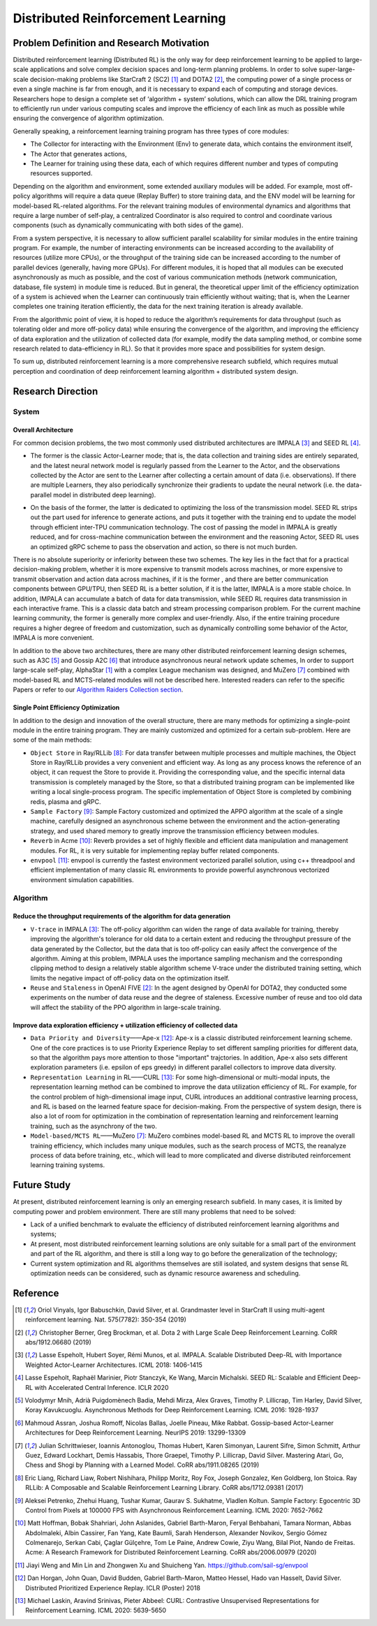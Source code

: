 Distributed Reinforcement Learning
===============

Problem Definition and Research Motivation
-------------------
Distributed reinforcement learning (Distributed RL) is the only way for deep reinforcement learning to be applied to large-scale applications and solve complex decision spaces and long-term planning problems. In order to solve super-large-scale decision-making problems like StarCraft 2 (SC2) [1]_ and DOTA2 [2]_, the computing power of a single process or even a single machine is far from enough, and it is necessary to expand each of computing and storage devices. Researchers hope to design a complete set of ‘algorithm + system’ solutions, which can allow the DRL training program to efficiently run under various computing scales and improve the efficiency of each link as much as possible while ensuring the convergence of algorithm optimization. 

Generally speaking, a reinforcement learning training program has three types of core modules:

- The Collector for interacting with the Environment (Env) to generate data, which contains the environment itself,

- The Actor that generates actions,

- The Learner for training using these data, each of which requires different number and types of computing resources supported.


Depending on the algorithm and environment, some extended auxiliary modules will be added. For example, most off-policy algorithms will require a data queue (Replay Buffer) to store training data, and the ENV model will be learning for model-based RL-related algorithms. For the relevant training modules of environmental dynamics and algorithms that require a large number of self-play, a centralized Coordinator is also required to control and coordinate various components (such as dynamically communicating with both sides of the game).

From a system perspective, it is necessary to allow sufficient parallel scalability for similar modules in the entire training program. For example, the number of interacting environments can be increased according to the availability of resources (utilize more CPUs), or the throughput of the training side can be increased according to the number of parallel devices (generally, having more GPUs). For different modules, it is hoped that all modules can be executed asynchronously as much as possible, and the cost of various communication methods (network communication, database, file system) in module time is reduced. But in general, the theoretical upper limit of the efficiency optimization of a system is achieved when the Learner can continuously train efficiently without waiting; that is, when the Learner completes one training iteration efficiently, the data for the next training iteration is already available. 

From the algorithmic point of view, it is hoped to reduce the algorithm’s requirements for data throughput (such as tolerating older and more off-policy data) while ensuring the convergence of the algorithm, and improving the efficiency of data exploration and the utilization of collected data (for example, modify the data sampling method, or combine some research related to data-efficiency in RL). So that it provides more space and possibilities for system design.

To sum up, distributed reinforcement learning is a more comprehensive research subfield, which requires mutual perception and coordination of deep reinforcement learning algorithm + distributed system design.


Research Direction
---------

System
~~~~~~

Overall Architecture
^^^^^^^^^^
For common decision problems, the two most commonly used distributed architectures are IMPALA [3]_ and SEED RL [4]_.

.. image:: ./images/impala.png
  :align: center
  
- The former is the classic Actor-Learner mode; that is, the data collection and training sides are entirely separated, and the latest neural network model is regularly passed from the Learner to the Actor, and the observations collected by the Actor are sent to the Learner after collecting a certain amount of data (i.e. observations). If there are multiple Learners, they also periodically synchronize their gradients to update the neural network (i.e. the data-parallel model in distributed deep learning).

.. image:: ./images/seed_rl.png
  :scale: 50%
  :align: center

- On the basis of the former, the latter is dedicated to optimizing the loss of the transmission model. SEED RL strips out the part used for inference to generate actions, and puts it together with the training end to update the model through efficient inter-TPU communication technology. The cost of passing the model in IMPALA is greatly reduced, and for cross-machine communication between the environment and the reasoning Actor, SEED RL uses an optimized gRPC scheme to pass the observation and action, so there is not much burden.

.. note::
There is no absolute superiority or inferiority between these two schemes. The key lies in the fact that for a practical decision-making problem, whether it is more expensive to transmit models across machines, or more expensive to transmit observation and action data across machines, if it is the former , and there are better communication components between GPU/TPU, then SEED RL is a better solution, if it is the latter, IMPALA is a more stable choice. In addition, IMPALA can accumulate a batch of data for data transmission, while SEED RL requires data transmission in each interactive frame. This is a classic data batch and stream processing comparison problem. For the current machine learning community, the former is generally more complex and user-friendly. Also, if the entire training procedure requires a higher degree of freedom and customization, such as dynamically controlling some behavior of the Actor, IMPALA is more convenient.

In addition to the above two architectures, there are many other distributed reinforcement learning design schemes, such as A3C [5]_ and Gossip A2C [6]_ that introduce asynchronous neural network update schemes, In order to support large-scale self-play, AlphaStar [1]_ with a complex League mechanism was designed, and MuZero [7]_ combined with model-based RL and MCTS-related modules will not be described here. Interested readers can refer to the specific Papers or refer to our `Algorithm Raiders Collection section <../12_policies/index_zh.html>`_.

Single Point Efficiency Optimization
^^^^^^^^^^^^^
In addition to the design and innovation of the overall structure, there are many methods for optimizing a single-point module in the entire training program. They are mainly customized and optimized for a certain sub-problem. Here are some of the main methods:

- ``Object Store`` in Ray/RLLib [8]_: For data transfer between multiple processes and multiple machines, the Object Store in Ray/RLLib provides a very convenient and efficient way. As long as any process knows the reference of an object, it can request the Store to provide it. Providing the corresponding value, and the specific internal data transmission is completely managed by the Store, so that a distributed training program can be implemented like writing a local single-process program. The specific implementation of Object Store is completed by combining redis, plasma and gRPC.

- ``Sample Factory`` [9]_: Sample Factory customized and optimized the APPO algorithm at the scale of a single machine, carefully designed an asynchronous scheme between the environment and the action-generating strategy, and used shared memory to greatly improve the transmission efficiency between modules.

- ``Reverb`` in Acme [10]_: Reverb provides a set of highly flexible and efficient data manipulation and management modules. For RL, it is very suitable for implementing replay buffer related components.

- ``envpool`` [11]_: envpool is currently the fastest environment vectorized parallel solution, using c++ threadpool and efficient implementation of many classic RL environments to provide powerful asynchronous vectorized environment simulation capabilities.


Algorithm
~~~~~~

Reduce the throughput requirements of the algorithm for data generation
^^^^^^^^^^^^^^^^^^^^^^^^^^^^^^^^^^
- ``V-trace`` in IMPALA [3]_: The off-policy algorithm can widen the range of data available for training, thereby improving the algorithm's tolerance for old data to a certain extent and reducing the throughput pressure of the data generated by the Collector, but the data that is too off-policy can easily affect the convergence of the algorithm. Aiming at this problem, IMPALA uses the importance sampling mechanism and the corresponding clipping method to design a relatively stable algorithm scheme V-trace under the distributed training setting, which limits the negative impact of off-policy data on the optimization itself.

- ``Reuse`` and ``Staleness`` in OpenAI FIVE [2]_: In the agent designed by OpenAI for DOTA2, they conducted some experiments on the number of data reuse and the degree of staleness. Excessive number of reuse and too old data will affect the stability of the PPO algorithm in large-scale training.

Improve data exploration efficiency + utilization efficiency of collected data
^^^^^^^^^^^^^^^^^^^^^^^^^^^^^^^^^^^^^^^^^^^^^^^

- ``Data Priority and Diversity``——Ape-x [12]_: Ape-x is a classic distributed reinforcement learning scheme. One of the core practices is to use Priority Experience Replay to set different sampling priorities for different data, so that the algorithm pays more attention to those "important" trajctories. In addition, Ape-x also sets different exploration parameters (i.e. epsilon of eps greedy) in different parallel collectors to improve data diversity.

- ``Representation Learning`` in RL——CURL [13]_: For some high-dimensional or multi-modal inputs, the representation learning method can be combined to improve the data utilization efficiency of RL. For example, for the control problem of high-dimensional image input, CURL introduces an additional contrastive learning process, and RL is based on the learned feature space for decision-making. From the perspective of system design, there is also a lot of room for optimization in the combination of representation learning and reinforcement learning training, such as the asynchrony of the two.

- ``Model-based/MCTS RL``——MuZero [7]_: MuZero combines model-based RL and MCTS RL to improve the overall training efficiency, which includes many unique modules, such as the search process of MCTS, the reanalyze process of data before training, etc., which will lead to more complicated and diverse distributed reinforcement learning training systems.

Future Study
---------

At present, distributed reinforcement learning is only an emerging research subfield. In many cases, it is limited by computing power and problem environment. There are still many problems that need to be solved:

- Lack of a unified benchmark to evaluate the efficiency of distributed reinforcement learning algorithms and systems;

- At present, most distributed reinforcement learning solutions are only suitable for a small part of the environment and part of the RL algorithm, and there is still a long way to go before the generalization of the technology;

- Current system optimization and RL algorithms themselves are still isolated, and system designs that sense RL optimization needs can be considered, such as dynamic resource awareness and scheduling.


Reference
----------
.. [1] Oriol Vinyals, Igor Babuschkin, David Silver, et al. Grandmaster level in StarCraft II using multi-agent reinforcement learning. Nat. 575(7782): 350-354 (2019)

.. [2] Christopher Berner, Greg Brockman, et al. Dota 2 with Large Scale Deep Reinforcement Learning. CoRR abs/1912.06680 (2019)

.. [3] Lasse Espeholt, Hubert Soyer, Rémi Munos, et al. IMPALA. Scalable Distributed Deep-RL with Importance Weighted Actor-Learner Architectures. ICML 2018: 1406-1415

.. [4] Lasse Espeholt, Raphaël Marinier, Piotr Stanczyk, Ke Wang, Marcin Michalski. SEED RL: Scalable and Efficient Deep-RL with Accelerated Central Inference. ICLR 2020

.. [5] Volodymyr Mnih, Adrià Puigdomènech Badia, Mehdi Mirza, Alex Graves, Timothy P. Lillicrap, Tim Harley, David Silver, Koray Kavukcuoglu. Asynchronous Methods for Deep Reinforcement Learning. ICML 2016: 1928-1937

.. [6] Mahmoud Assran, Joshua Romoff, Nicolas Ballas, Joelle Pineau, Mike Rabbat. Gossip-based Actor-Learner Architectures for Deep Reinforcement Learning. NeurIPS 2019: 13299-13309

.. [7] Julian Schrittwieser, Ioannis Antonoglou, Thomas Hubert, Karen Simonyan, Laurent Sifre, Simon Schmitt, Arthur Guez, Edward Lockhart, Demis Hassabis, Thore Graepel, Timothy P. Lillicrap, David Silver. Mastering Atari, Go, Chess and Shogi by Planning with a Learned Model. CoRR abs/1911.08265 (2019)

.. [8] Eric Liang, Richard Liaw, Robert Nishihara, Philipp Moritz, Roy Fox, Joseph Gonzalez, Ken Goldberg, Ion Stoica. Ray RLLib: A Composable and Scalable Reinforcement Learning Library. CoRR abs/1712.09381 (2017)

.. [9] Aleksei Petrenko, Zhehui Huang, Tushar Kumar, Gaurav S. Sukhatme, Vladlen Koltun. Sample Factory: Egocentric 3D Control from Pixels at 100000 FPS with Asynchronous Reinforcement Learning. ICML 2020: 7652-7662

.. [10] Matt Hoffman, Bobak Shahriari, John Aslanides, Gabriel Barth-Maron, Feryal Behbahani, Tamara Norman, Abbas Abdolmaleki, Albin Cassirer, Fan Yang, Kate Baumli, Sarah Henderson, Alexander Novikov, Sergio Gómez Colmenarejo, Serkan Cabi, Çaglar Gülçehre, Tom Le Paine, Andrew Cowie, Ziyu Wang, Bilal Piot, Nando de Freitas. Acme: A Research Framework for Distributed Reinforcement Learning. CoRR abs/2006.00979 (2020)

.. [11] Jiayi Weng and Min Lin and Zhongwen Xu and Shuicheng Yan. https://github.com/sail-sg/envpool


.. [12] Dan Horgan, John Quan, David Budden, Gabriel Barth-Maron, Matteo Hessel, Hado van Hasselt, David Silver. Distributed Prioritized Experience Replay. ICLR (Poster) 2018

.. [13] Michael Laskin, Aravind Srinivas, Pieter Abbeel: CURL: Contrastive Unsupervised Representations for Reinforcement Learning. ICML 2020: 5639-5650
